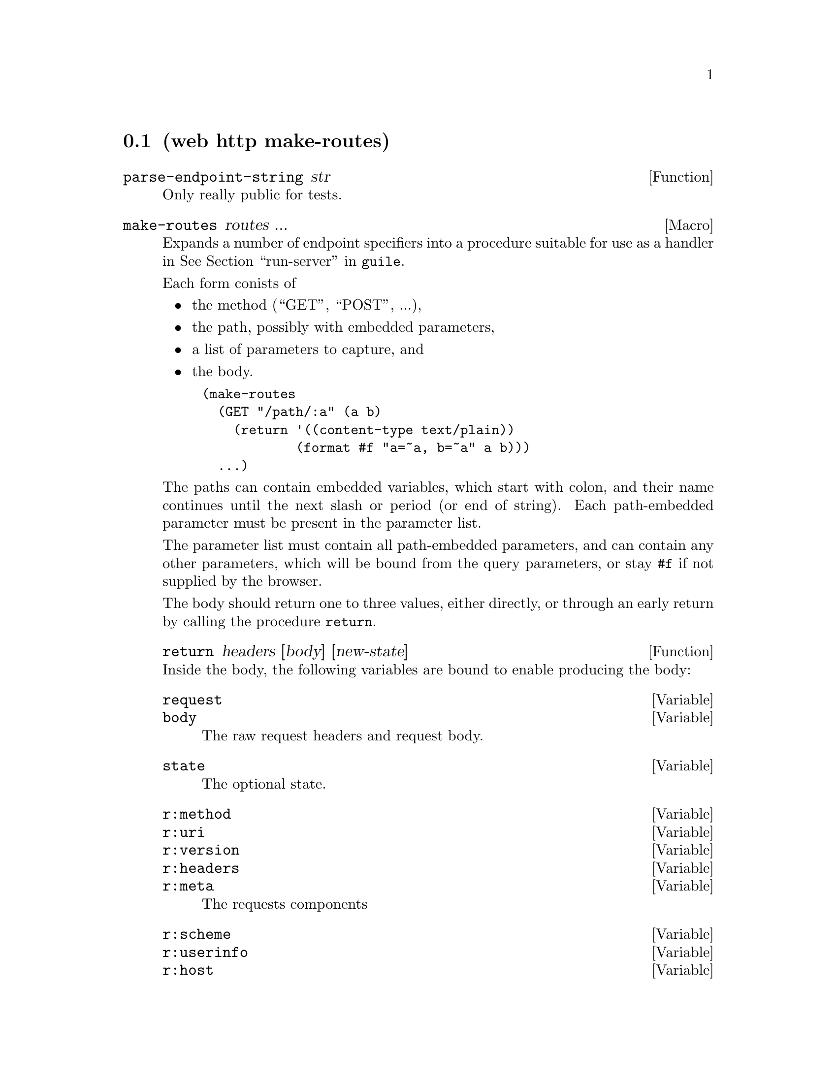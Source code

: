 @node HTTP Routes
@section (web http make-routes)

@defun parse-endpoint-string str
Only really public for tests.
@end defun

@defmac make-routes routes ...
Expands a number of endpoint specifiers into a procedure suitable for
use as a handler in @xref{Web Server,run-server,run-server,guile}.

Each form conists of
@itemize
@item the method (``GET'', ``POST'', ...),
@item the path, possibly with embedded parameters,
@item a list of parameters to capture, and
@item the body.
@end itemize

@example
(make-routes
  (GET "/path/:a" (a b)
    (return '((content-type text/plain))
            (format #f "a=~a, b=~a" a b)))
  ...)
@end example

The paths can contain embedded variables, which start with
colon, and their name continues until the next slash or period (or end
of string). Each path-embedded parameter must be present in the
parameter list.

The parameter list must contain all path-embedded parameters, and can
contain any other parameters, which will be bound from the query
parameters, or stay @code{#f} if not supplied by the browser.

The body should return one to three values, either directly, or
through an early return by calling the procedure @code{return}.

@defun return headers [body] [new-state]
@end defun

Inside the body, the following variables are bound to enable producing
the body:

@defvar request
@defvarx body
The raw request headers and request body.
@end defvar

@defvar state
The optional state.
@end defvar

@defvar r:method
@defvarx r:uri
@defvarx r:version
@defvarx r:headers
@defvarx r:meta
The requests components
@end defvar

@defvar r:scheme
@defvarx r:userinfo
@defvarx r:host
@defvarx r:port
@defvarx r:path
@defvarx r:query
@defvarx r:fragment
The request uri's components.
@end defvar

@end defmac
